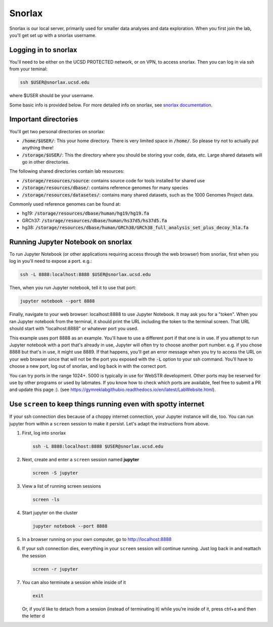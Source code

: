 Snorlax
=======

Snorlax is our local server, primarily used for smaller data analyses and data exploration. When you first join the lab, you'll get set up with a snorlax username.

Logging in to snorlax
---------------------

You'll need to be either on the UCSD PROTECTED network, or on VPN, to access snorlax. Then you can log in via ssh from your teminal:

.. code-block:: bash

   ssh $USER@snorlax.ucsd.edu

where $USER should be your username.

Some basic info is provided below. For more detailed info on snorlax, see `snorlax documentation <https://docs.google.com/document/d/1lVrtAVwVkbA9RSY97iB39fzNPEXA6rkOZjtiYU6JfRQ/edit?usp=sharing>`_.

Important directories
---------------------

You'll get two personal directories on snorlax:

* :code:`/home/$USER/`: This your home directory. There is very limited space in :code:`/home/`. So please try not to actually put anything there!

* :code:`/storage/$USER/`: This the directory where you should be storing your code, data, etc. Large shared datasets will go in other directories.

The following shared directories contain lab resources:

* :code:`/storage/resources/source`: contains source code for tools installed for shared use

* :code:`/storage/resources/dbase/`: contains reference genomes for many species

* :code:`/storage/resources/datasetes/`: contains many shared datasets, such as the 1000 Genomes Project data.


Commonly used reference genomes can be found at:

* hg19: :code:`/storage/resources/dbase/human/hg19/hg19.fa`

* GRCh37: :code:`/storage/resources/dbase/human/hs37d5/hs37d5.fa`

* hg38: :code:`/storage/resources/dbase/human/GRCh38/GRCh38_full_analysis_set_plus_decoy_hla.fa`

Running Jupyter Notebook on snorlax
-----------------------------------

To run Jupyter Notebook (or other applications requiring access through the web browser) from snorlax, first when you log in you'll need to expose a port. e.g.:

.. code-block:: bash

   ssh -L 8888:localhost:8888 $USER@snorlax.ucsd.edu

Then, when you run Jupyter notebook, tell it to use that port:

.. code-block:: bash

   jupyter notebook --port 8888

Finally, navigate to your web browser: localhost:8888 to use Jupyter Notebook. It may ask you for a "token". When you ran Jupyter notebook from the terminal, it should print the URL including the token to the terminal screen. That URL should start with "localhost:8888" or whatever port you used.

This example uses port 8888 as an example. You'll have to use a different port if that one is in use. If you attempt to run Jupyter notebook with a port that's already in use, Jupyter will often try to choose another port number. e.g. if you chose 8888 but that's in use, it might use 8889. If that happens, you'll get an error message when you try to access the URL on your web browser since that will not be the port you exposed with the :code:`-L` option to your ssh command. You'll have to choose a new port, log out of snorlax, and log back in with the correct port.

You can try ports in the range 1024+. 5000 is typically in use for WebSTR development. Other ports may be reserved for use by other programs or used by labmates. If you know how to check which ports are available, feel free to submit a PR and update this page :). (see https://gymreklabgithubio.readthedocs.io/en/latest/LabWebsite.html).

Use ``screen`` to keep things running even with spotty internet
---------------------------------------------------------------
If your ssh connection dies because of a choppy internet connection, your Jupyter instance will die, too. You can run jupyter from within a ``screen`` session to make it persist. Let's adapt the instructions from above.

1. First, log into snorlax

   .. code-block:: bash

      ssh -L 8888:localhost:8888 $USER@snorlax.ucsd.edu

2. Next, create and enter a ``screen`` session named **jupyter**

   .. code-block:: bash

      screen -S jupyter

3. View a list of running screen sessions

   .. code-block:: bash

      screen -ls

4. Start jupyter on the cluster

   .. code-block:: bash

      jupyter notebook --port 8888

5. In a browser running on your own computer, go to http://localhost:8888
6. If your ssh connection dies, everything in your ``screen`` session will continue running. Just log back in and reattach the session

   .. code-block:: bash

      screen -r jupyter

7. You can also terminate a session while inside of it

   .. code-block:: bash

      exit

   Or, if you’d like to detach from a session (instead of terminating it) while you’re inside of it, press ctrl+a and then the letter d
